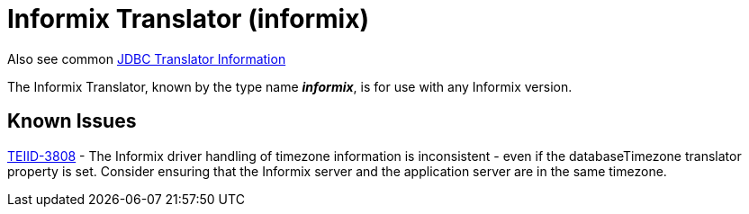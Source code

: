 
= Informix Translator (informix)

Also see common link:JDBC_Translators.adoc[JDBC Translator Information]

The Informix Translator, known by the type name *_informix_*, is for use with any Informix version.

== Known Issues

https://issues.redhat.com/browse/TEIID-3808[TEIID-3808] - The Informix driver handling of timezone information is inconsistent - even if the databaseTimezone translator property is set. Consider ensuring that the Informix server and the application server are in the same timezone.

